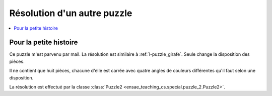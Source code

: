 
.. _l-puzzle_2:

Résolution d'un autre puzzle
============================

.. contents::
    :local:

Pour la petite histoire
+++++++++++++++++++++++

Ce puzzle m'est parvenu par mail. La résolution est similaire à
:ref:`l-puzzle_girafe`. Seule change la disposition des pièces.

.. image:: puzzle_2.png

Il ne contient que huit pièces, chacune d'elle est carrée
avec quatre angles de couleurs différentes qu'il faut
selon une disposition.

.. raw:: html

    <video autoplay="" controls="" loop="" height="500">
    <source src="http://www.xavierdupre.fr/enseignement/complements/puzzle_2.mp4" type="video/mp4" />
    </video>

La résolution est effectué par la classe :class:`Puzzle2 <ensae_teaching_cs.special.puzzle_2.Puzzle2>`.
